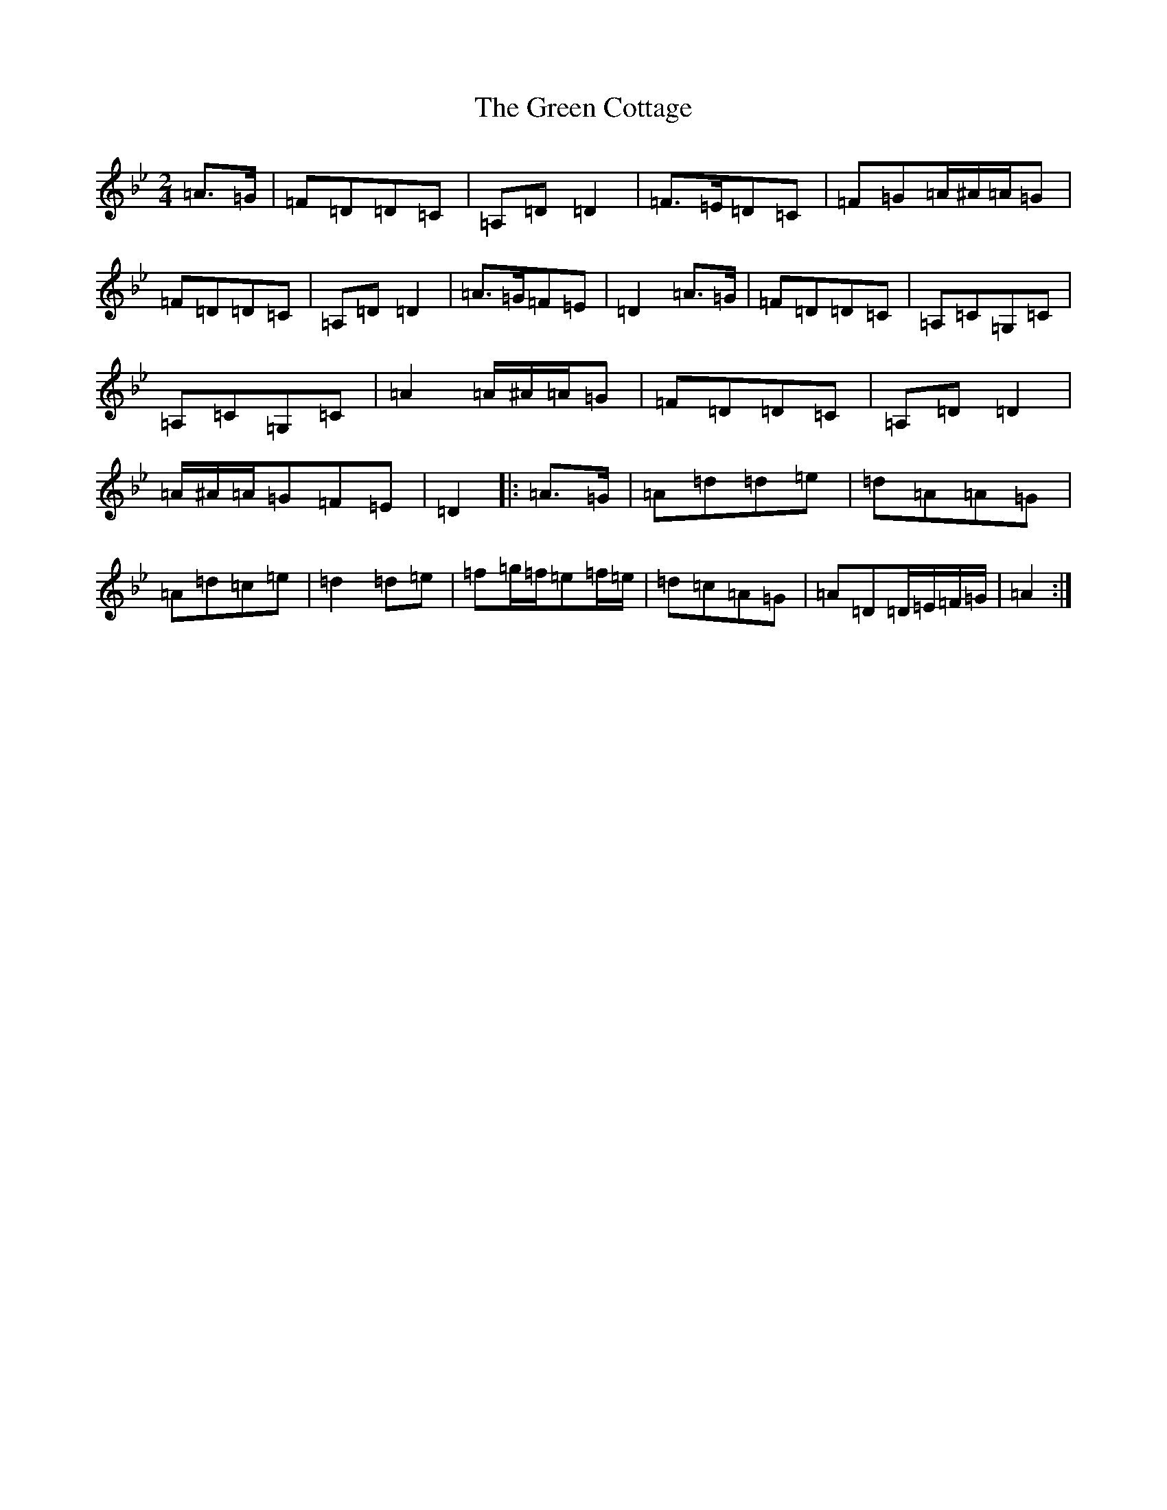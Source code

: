 X: 8349
T: Green Cottage, The
S: https://thesession.org/tunes/559#setting13528
Z: E Dorian
R: polka
M:2/4
L:1/8
K: C Dorian
=A>=G|=F=D=D=C|=A,=D=D2|=F>=E=D=C|=F=G=A/2^A/2=A/2=G|=F=D=D=C|=A,=D=D2|=A>=G=F=E|=D2=A>=G|=F=D=D=C|=A,=C=G,=C|=A,=C=G,=C|=A2=A/2^A/2=A/2=G|=F=D=D=C|=A,=D=D2|=A/2^A/2=A/2=G=F=E|=D2|:=A>=G|=A=d=d=e|=d=A=A=G|=A=d=c=e|=d2=d=e|=f=g/2=f/2=e=f/2=e/2|=d=c=A=G|=A=D=D/2=E/2=F/2=G/2|=A2:|